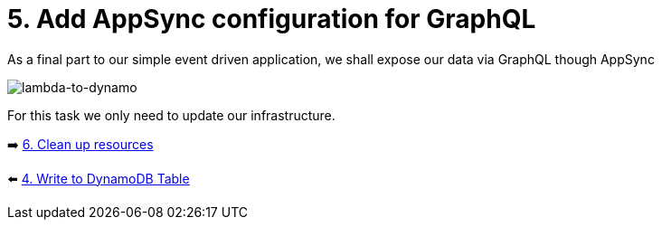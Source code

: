 = 5. Add AppSync configuration for GraphQL

As a final part to our simple event driven application, we shall expose our data via GraphQL though AppSync

image::images/EventApp.png[lambda-to-dynamo]

For this task we only need to update our infrastructure.

➡️ link:./7-clean-up.adoc[6. Clean up resources]

⬅️ link:./4-add-dynamoDB.adoc[4. Write to DynamoDB Table]